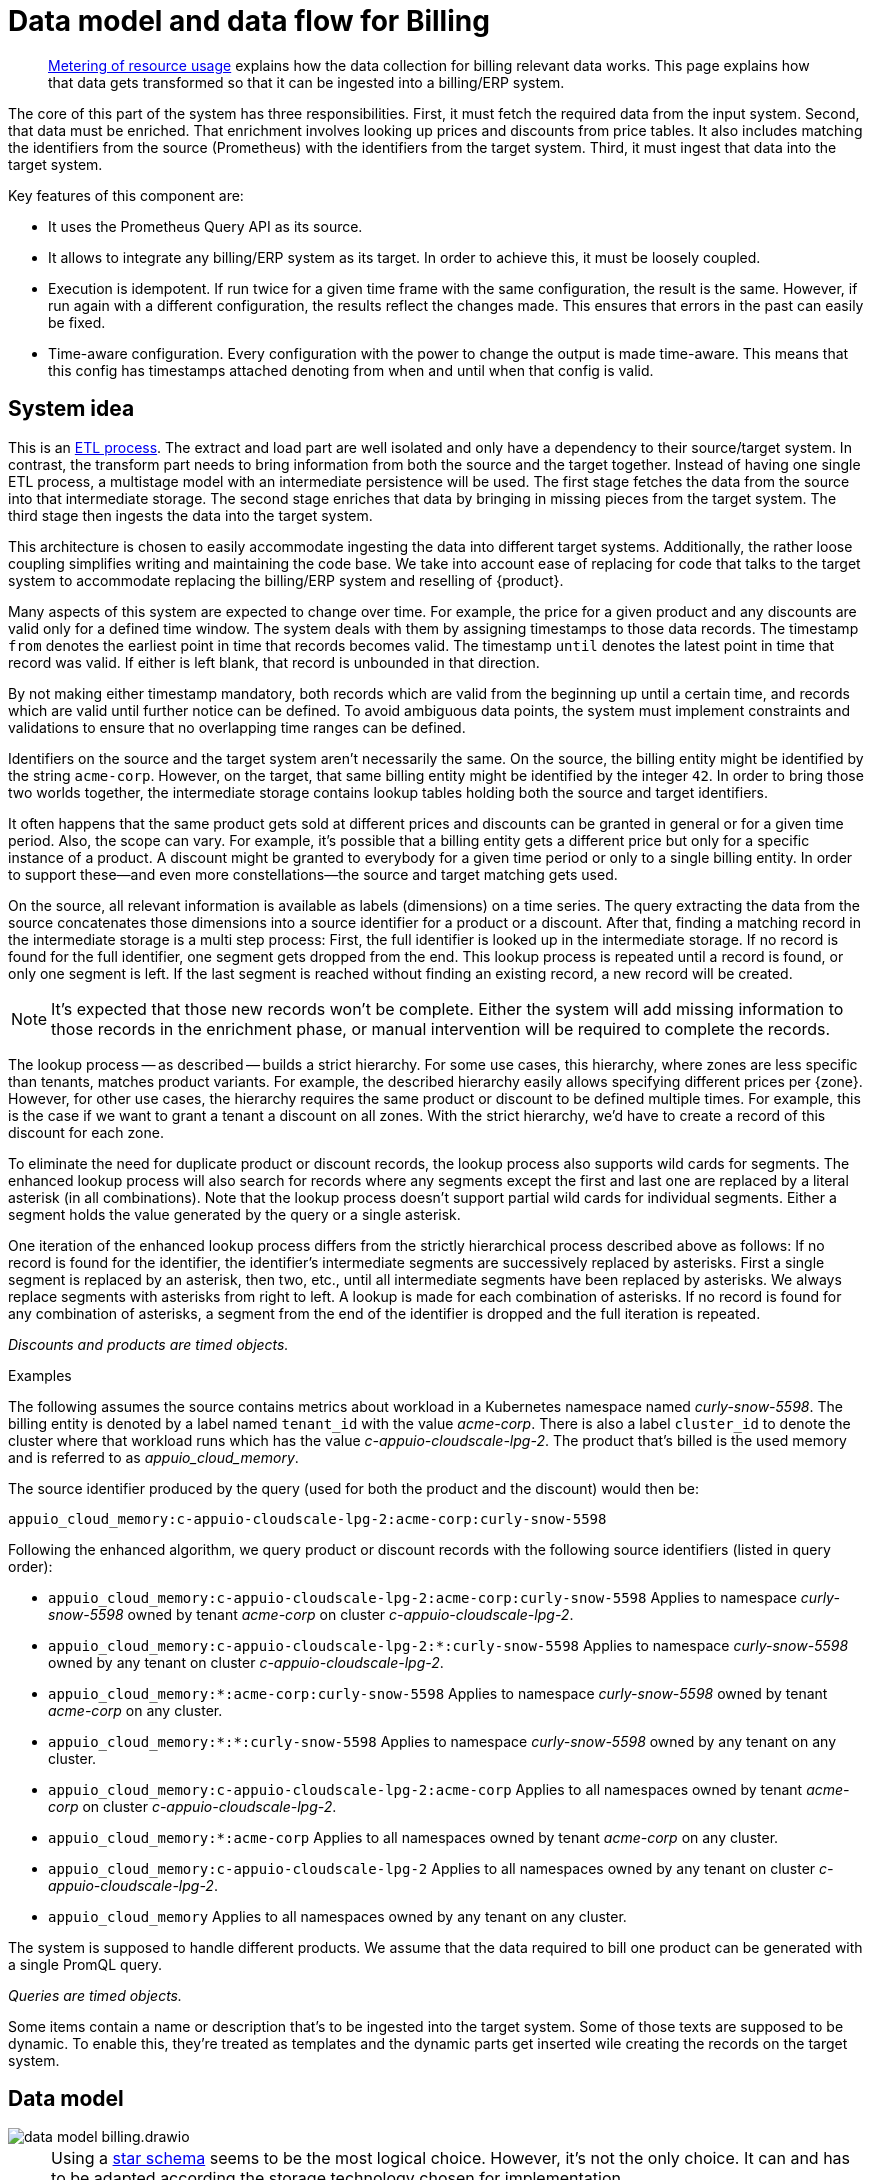 = Data model and data flow for Billing

[abstract]
--
xref:appuio-cloud:ROOT:references/architecture/metering.adoc[Metering of resource usage] explains how the data collection for billing relevant data works.
This page explains how that data gets transformed so that it can be ingested into a billing/ERP system.
--

The core of this part of the system has three responsibilities.
First, it must fetch the required data from the input system.
Second, that data must be enriched.
That enrichment involves looking up prices and discounts from price tables.
It also includes matching the identifiers from the source (Prometheus) with the identifiers from the target system.
Third, it must ingest that data into the target system.

Key features of this component are:

* It uses the Prometheus Query API as its source.
* It allows to integrate any billing/ERP system as its target.
  In order to achieve this, it must be loosely coupled.
* Execution is idempotent.
  If run twice for a given time frame with the same configuration, the result is the same.
  However, if run again with a different configuration, the results reflect the changes made.
  This ensures that errors in the past can easily be fixed.
* Time-aware configuration.
  Every configuration with the power to change the output is made time-aware.
  This means that this config has timestamps attached denoting from when and until when that config is valid.

== System idea

This is an https://en.wikipedia.org/wiki/Extract,_transform,_load[ETL process].
The extract and load part are well isolated and only have a dependency to their source/target system.
In contrast, the transform part needs to bring information from both the source and the target together.
Instead of having one single ETL process, a multistage model with an intermediate persistence will be used.
The first stage fetches the data from the source into that intermediate storage.
The second stage enriches that data by bringing in missing pieces from the target system.
The third stage then ingests the data into the target system.

This architecture is chosen to easily accommodate ingesting the data into different target systems.
Additionally, the rather loose coupling simplifies writing and maintaining the code base.
We take into account ease of replacing for code that talks to the target system to accommodate replacing the billing/ERP system and reselling of {product}.

Many aspects of this system are expected to change over time.
For example, the price for a given product and any discounts are valid only for a defined time window.
The system deals with them by assigning timestamps to those data records.
The timestamp `from` denotes the earliest point in time that records becomes valid.
The timestamp `until` denotes the latest point in time that record was valid.
If either is left blank, that record is unbounded in that direction.

By not making either timestamp mandatory, both records which are valid from the beginning up until a certain time, and records which are valid until further notice can be defined.
To avoid ambiguous data points, the system must implement constraints and validations to ensure that no overlapping time ranges can be defined.

Identifiers on the source and the target system aren't necessarily the same.
On the source, the billing entity might be identified by the string `acme-corp`.
However, on the target, that same billing entity might be identified by the integer `42`.
In order to bring those two worlds together, the intermediate storage contains lookup tables holding both the source and target identifiers.

It often happens that the same product gets sold at different prices and discounts can be granted in general or for a given time period.
Also, the scope can vary.
For example, it's possible that a billing entity gets a different price but only for a specific instance of a product.
A discount might be granted to everybody for a given time period or only to a single billing entity.
In order to support these—and even more constellations—the source and target matching gets used.

On the source, all relevant information is available as labels (dimensions) on a time series.
The query extracting the data from the source concatenates those dimensions into a source identifier for a product or a discount.
After that, finding a matching record in the intermediate storage is a multi step process:
First, the full identifier is looked up in the intermediate storage.
If no record is found for the full identifier, one segment gets dropped from the end.
This lookup process is repeated until a record is found, or only one segment is left.
If the last segment is reached without finding an existing record, a new record will be created.

[NOTE]
====
It's expected that those new records won't be complete.
Either the system will add missing information to those records in the enrichment phase, or manual intervention will be required to complete the records.
====

The lookup process -- as described -- builds a strict hierarchy.
For some use cases, this hierarchy, where zones are less specific than tenants, matches product variants.
For example, the described hierarchy easily allows specifying different prices per {zone}.
However, for other use cases, the hierarchy requires the same product or discount to be defined multiple times.
For example, this is the case if we want to grant a tenant a discount on all zones.
With the strict hierarchy, we'd have to create a record of this discount for each zone.

To eliminate the need for duplicate product or discount records, the lookup process also supports wild cards for segments.
The enhanced lookup process will also search for records where any segments except the first and last one are replaced by a literal asterisk (in all combinations).
Note that the lookup process doesn't support partial wild cards for individual segments.
Either a segment holds the value generated by the query or a single asterisk.

One iteration of the enhanced lookup process differs from the strictly hierarchical process described above as follows:
If no record is found for the identifier, the identifier's intermediate segments are successively replaced by asterisks.
First a single segment is replaced by an asterisk, then two, etc., until all intermediate segments have been replaced by asterisks.
We always replace segments with asterisks from right to left.
A lookup is made for each combination of asterisks.
If no record is found for any combination of asterisks, a segment from the end of the identifier is dropped and the full iteration is repeated.

_Discounts and products are timed objects._

.Examples
****
The following assumes the source contains metrics about workload in a Kubernetes namespace named _curly-snow-5598_.
The billing entity is denoted by a label named `tenant_id` with the value _acme-corp_.
There is also a label `cluster_id` to denote the cluster where that workload runs which has the value _c-appuio-cloudscale-lpg-2_.
The product that's billed is the used memory and is referred to as _appuio_cloud_memory_.

The source identifier produced by the query (used for both the product and the discount) would then be:

`appuio_cloud_memory:c-appuio-cloudscale-lpg-2:acme-corp:curly-snow-5598`

Following the enhanced algorithm, we query product or discount records with the following source identifiers (listed in query order):

* `appuio_cloud_memory:c-appuio-cloudscale-lpg-2:acme-corp:curly-snow-5598`
  Applies to namespace _curly-snow-5598_ owned by tenant _acme-corp_ on cluster _c-appuio-cloudscale-lpg-2_.
* `appuio_cloud_memory:c-appuio-cloudscale-lpg-2:*:curly-snow-5598`
  Applies to namespace _curly-snow-5598_ owned by any tenant on cluster _c-appuio-cloudscale-lpg-2_.
* `appuio_cloud_memory:*:acme-corp:curly-snow-5598`
  Applies to namespace _curly-snow-5598_ owned by tenant _acme-corp_ on any cluster.
* `appuio_cloud_memory:*:*:curly-snow-5598`
  Applies to namespace _curly-snow-5598_ owned by any tenant on any cluster.
* `appuio_cloud_memory:c-appuio-cloudscale-lpg-2:acme-corp`
  Applies to all namespaces owned by tenant _acme-corp_ on cluster _c-appuio-cloudscale-lpg-2_.
* `appuio_cloud_memory:*:acme-corp`
  Applies to all namespaces owned by tenant _acme-corp_ on any cluster.
* `appuio_cloud_memory:c-appuio-cloudscale-lpg-2`
  Applies to all namespaces owned by any tenant on cluster _c-appuio-cloudscale-lpg-2_.
* `appuio_cloud_memory`
  Applies to all namespaces owned by any tenant on any cluster.
****

The system is supposed to handle different products.
We assume that the data required to bill one product can be generated with a single PromQL query.

_Queries are timed objects._

Some items contain a name or description that's to be ingested into the target system.
Some of those texts are supposed to be dynamic.
To enable this, they're treated as templates and the dynamic parts get inserted wile creating the records on the target system.

== Data model

image::system/data-model-billing.drawio.svg[]

[NOTE]
====
Using a https://en.wikipedia.org/wiki/Star_schema[star schema] seems to be the most logical choice.
However, it's not the only choice.
It can and has to be adapted according the storage technology chosen for implementation.

Fields that are marked in **bold** are part a single unique constraint group for that table.
====

At the center of the model is the fact.
A fact represents a sampled amount of a billed item (such as memory usage for a single namespace).
The sampling rate for facts is one hour.
For ingestion into the target, facts belonging to the same billed item are aggregated to a single line item.
The value of the fact is the observed quantity to be billed.

The date time holds the date and time the fact applies to.
The timestamp is the unix time stamp while the other fields are filled accordingly.
For example `1640656800` translates to year 2021, month 12, day 28 and hour 3.

[IMPORTANT]
====
The fact table quantity applies to the observed usage of one hour.
Consequently, the time record refers to the time range of its value plus one hour.
This is different to how the PromQL queries handle time.
There, time refers to when the query got executed.
The aggregation over time functions then aggregate from that time into the past.
For that reason, there is a one hour difference between the time sent to the Prometheus API and the date time dimension created from it.
====

The query holds the PromQL query string used to generate facts.
It also holds metadata associated with the fact, for example the unit and the description to be shown for the line item on the invoice.
The description is a rendered string from a template.

The product holds the amount to be charged per unit.
Its source identifier is a segmented match as explained in <<System idea>>.
This is effectively the price table.

The discount holds a percentage to be discounted.
Its source identifier is a segmented match as explained in <<System idea>>.

The category allows grouping line items together.
Taking the example of {product}, a category is a namespace on a specific cluster.
All billed items of that namespace will be grouped together on the resulting invoice.

== Data flow

=== Query phase

In the query phase, the Prometheus API is queried, and the results are written to the facts table.
If records in the dimension tables are missing, they're created as needed.
The created dimension records might be incomplete.
They will get completed in the next phase.

From an orchestration perspective, a master job is created in the desired interval.
The master job looks at the query table and identifies the queries that apply to the time window at hand.
For each identified query, a job performing that query is created.

Each query job fetches the data from Prometheus and writes its results into the facts table.
If the facts table already contains results for the query job's query and timestamp, those records are updated or dropped and replaced with the new results.
Table locking is required to prevent two query jobs running in parallel from creating the same dimension records.

The execution interval for this phase is in the range of minutes, hours or possibly days.

== Enrichment phase

The query phase may have created dimension records that are incomplete.
In the enrichment phase, one or several jobs communicate with the target system to create or fetch any missing information in dimension records.
It's possible that this phase creates new records in the target system.
For example, in order to get the target id of a category, this category may need to be created in the target system first.

This phase doesn't necessarily need to be executed as frequently the <<_query_phase,query phase>>.
However, the enrichment must be completed successfully at least once before the <<_ingestion_phase,ingestion phase>> can be run.

== Ingestion phase

In this phase, the actual invoices and line items are created in the target system.
The ingestion is usually executed once after a billing period has concluded.
For example, ingestion can be executed at the beginning of a month to generate the invoices for the previous month.
Thanks to the enrichment phase, jobs in this phase only need to query the intermediate storage to retrieve all the data which is required to create invoices.

Depending on the sample interval in the intermediate storage, the ingestion phase must aggregate records retrieved from the intermediate storage.
For example, the ingestion job may need to sum all records belonging to a single billed item for the requested month.

== Example

=== Initial state

.Dimension Query
[cols="1,5"]
|===
| id
| 1

| name
| appuio_cloud_memory

| description
| Compute (min: {{ .min }}, avg: {{ .avg }}, max: {{ .max }})

| query
| …

| unit
| MiB
|===

.Dimension Product
[cols="1,5"]
|===
| id
| 1

| source
| appuio_cloud_memory:c-appuio-cloudscale-lpg-1

| target
| 18367

| amount
| 0.0002248931

| from
| null

| until
| null
|===

.Dimension Discount
[cols="1,5"]
|===
| id
| 1

| source
| appuio_cloud_memory

| discount
| 0

| from
| null

| until
| null
|===

In the target system, a record exists for a tenant with the id `22457`.
That record has a field that contains the source reference with the value `acme-corp`
Also a product record exists with the id `18367`

All the other dimensions are empty.

=== Query phase

[source, Prometheus query result]
----
{
  query="appuio_cloud_memory",
  tenant="acme-corp",
  category="c-appuio-cloudscale-lpg-2:curly-snow-5598",
  product="appuio_cloud_memory:acme-corp:c-appuio-cloudscale-lpg-2:curly-snow-5598",
} 1035892736 1639040942
----

.Fact
[cols="1,5"]
|===
| date_time_id
| 1

| query_id
| 1

| tenant_id
| 1

| category_id
| 1

| product_id
| 1

| discount_id
| 1

| quantity
| 1035892736
|===

.Dimension Date Time
[cols="1,5"]
|===
| id
| 1

| timestamp
| 1639040942

| year
| 2021

| month
| 12

| day
| 09

| hour
| 10

| minute
| 09
|===

.Dimension Query
[cols="1,5"]
|===
| id
| 1

| name
| appuio_cloud_memory

| description
| Compute (min: {{ .min }}, avg: {{ .avg }}, max: {{ .max }})

| query
| …

| unit
| MiB
|===

.Dimension Tenant
[cols="1,5"]
|===
| id
| 1

| source
| acme-corp

| target
| null
|===

.Dimension Category
[cols="1,5"]
|===
| id
| 1

| source
| c-appuio-cloudscale-lpg-2:curly-snow-5598

| target
| null
|===


.Dimension Product
[cols="1,5"]
|===
| id
| 1

| source
| appuio_cloud_memory:c-appuio-cloudscale-lpg-2

| target
| 18367

| amount
| 0.0002248931

| from
| null

| until
| null
|===

.Dimension Discount
[cols="1,5"]
|===
| id
| 1

| source
| appuio_cloud_memory

| discount
| 0

| from
| null

| until
| null
|===

=== Enrichment phase

.Fact
[cols="1,5"]
|===
| date_time_id
| 1

| query_id
| 1

| tenant_id
| 1

| category_id
| 1

| product_id
| 1

| discount_id
| 1

| quantity
| 1035892736
|===

.Dimension Date Time
[cols="1,5"]
|===
| id
| 1

| timestamp
| 1639040942

| year
| 2021

| month
| 12

| day
| 09

| hour
| 10

| minute
| 09
|===

.Dimension Query
[cols="1,5"]
|===
| id
| 1

| name
| appuio_cloud_memory

| description
| Compute (min: {{ .min }}, avg: {{ .avg }}, max: {{ .max }})

| query
| …

| unit
| MiB
|===

.Dimension Tenant
[cols="1,5"]
|===
| id
| 1

| source
| acme-corp

| target
| *22457*
|===

.Dimension Category
[cols="1,5"]
|===
| id
| 1

| source
| c-appuio-cloudscale-lpg-2:curly-snow-5598

| target
| *19588*
|===

To get the target category id, a category record was created in the target system.

.Target Category
[cols="1,5"]
|===
| ID
| 19588

| Description
| Zone: cloudscale.ch - LPG 2, namespace: curly-snow-5598
|===

The target specific code has a way to parse the category source string and transform it to something that resembles the above example.

.Dimension Product
[cols="1,5"]
|===
| id
| 1

| source
| appuio_cloud_memory:c-appuio-cloudscale-lpg-2

| target
| 18367

| amount
| 0.0002248931

| from
| null

| until
| null
|===

.Dimension Discount
[cols="1,5"]
|===
| id
| 1

| source
| appuio_cloud_memory

| discount
| 0

| from
| null

| until
| null
|===

=== Ingestion phase

The intermediate tables are no longer touched, so they're left out for brevity.
The tables below are an example based on Odoo.


.Invoice
[cols="1,5"]
|===
| ID
| 10730 (auto incremented primary key)

| Partner ID
| 22457 (the target from dimension tenant)

| Account ID
| 49 (constant)

| Invoice Date
| 2022-01-01

| Journal ID
| 1 (constant)

| Name
| APPUiO Cloud December 2021 (specific to the job that created this invoice)

| Payment Term
| 3 (constant)

| State
| Draft (constant)

| User ID
| ???
|===

.Line Item
[cols="1,5"]
|===
| Invoice ID
| 10730

| Account ID
| 612 (constant)

| Product ID
| 18367

| Tax ID
| [(6, 0, [43])] (constant)

| Category ID
| 19588 (target from the dimension category)

| quantity
| 1035892736 (summed quantity from fact for the given time span)

| Discount
| 0 (discount from the dimension discount)

| Description
| "Compute (min: …, avg: …, max: …)" (description from dimension query with some values interpolated)

| Unit of measure
| MiB (unit from dimension query)

| Amount
| 0.0002248931 (amount from dimension product)
|===
